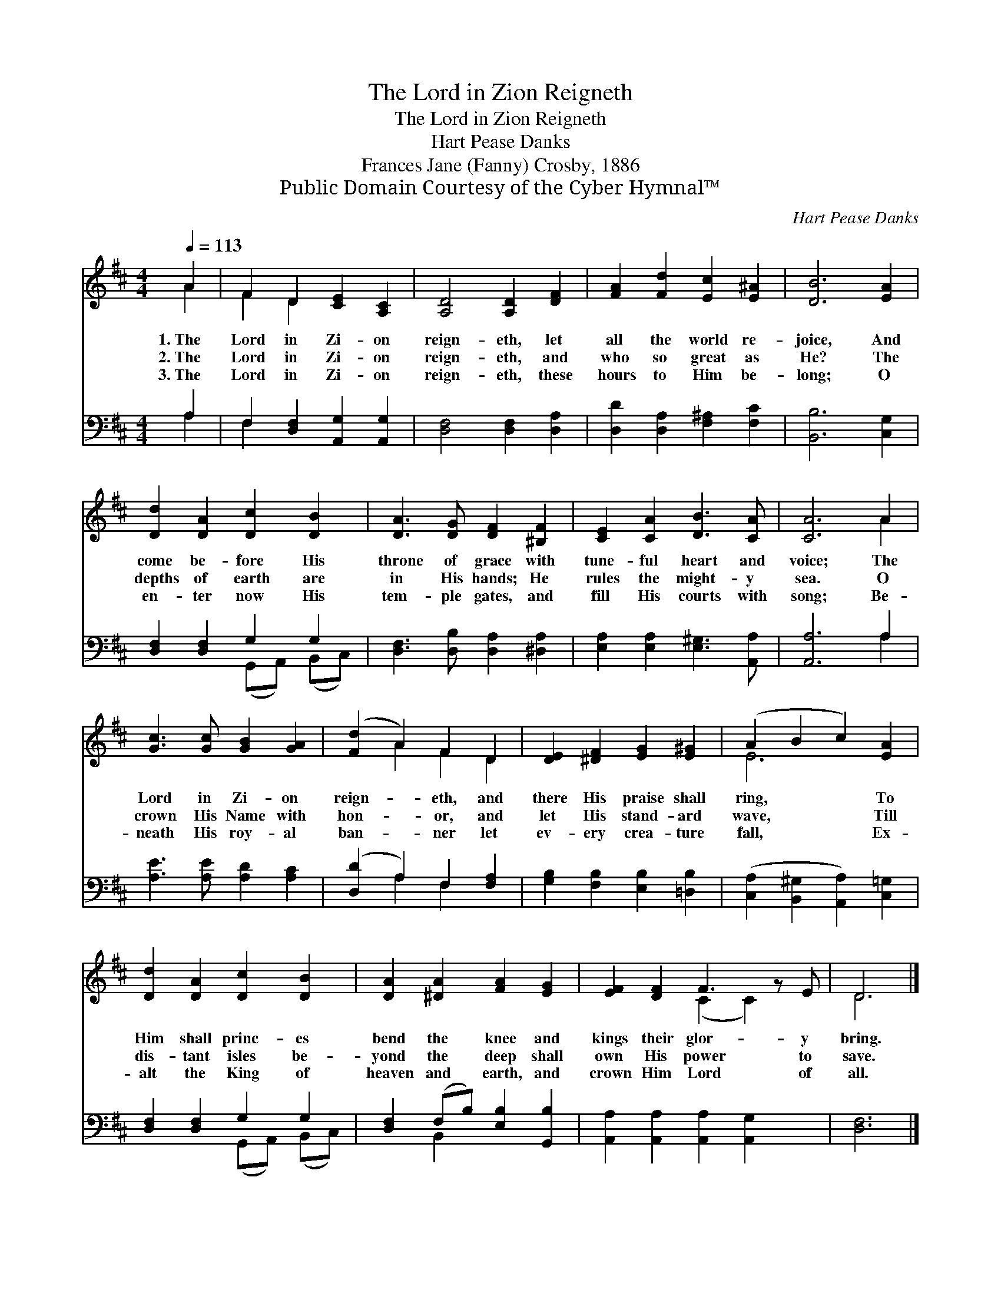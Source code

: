 X:1
T:The Lord in Zion Reigneth
T:The Lord in Zion Reigneth
T:Hart Pease Danks
T:Frances Jane (Fanny) Crosby, 1886
T:Public Domain Courtesy of the Cyber Hymnal™
C:Hart Pease Danks
Z:Public Domain
Z:Courtesy of the Cyber Hymnal™
%%score ( 1 2 ) ( 3 4 )
L:1/8
Q:1/4=113
M:4/4
K:D
V:1 treble 
V:2 treble 
V:3 bass 
V:4 bass 
V:1
 A2 | F2 D2 [CE]2 [A,C]2 | [A,D]4 [A,D]2 [DF]2 | [FA]2 [Fd]2 [Ec]2 [E^A]2 | [DB]6 [EA]2 | %5
w: 1.~The|Lord in Zi- on|reign- eth, let|all the world re-|joice, And|
w: 2.~The|Lord in Zi- on|reign- eth, and|who so great as|He? The|
w: 3.~The|Lord in Zi- on|reign- eth, these|hours to Him be-|long; O|
 [Dd]2 [DA]2 [Dc]2 [DB]2 | [DA]3 [DG] [DF]2 [^B,F]2 | [CE]2 [CA]2 [DB]3 [CA] | [CA]6 A2 | %9
w: come be- fore His|throne of grace with|tune- ful heart and|voice; The|
w: depths of earth are|in His hands; He|rules the might- y|sea. O|
w: en- ter now His|tem- ple gates, and|fill His courts with|song; Be-|
 [Gc]3 [Gc] [GB]2 [GA]2 | ([Fd]2 A2) F2 D2 | [DE]2 [^DF]2 [EG]2 [E^G]2 | (A2 B2 c2) [EA]2 | %13
w: Lord in Zi- on|reign- * eth, and|there His praise shall|ring, * * To|
w: crown His Name with|hon- * or, and|let His stand- ard|wave, * * Till|
w: neath His roy- al|ban- * ner let|ev- ery crea- ture|fall, * * Ex-|
 [Dd]2 [DA]2 [Dc]2 [DB]2 | [DA]2 [^DA]2 [FA]2 [EG]2 | [EF]2 [DF]2 F3 z E | D6 |] %17
w: Him shall princ- es|bend the knee and|kings their glor- y|bring.|
w: dis- tant isles be-|yond the deep shall|own His power to|save.|
w: alt the King of|heaven and earth, and|crown Him Lord of|all.|
V:2
 A2 | F2 D2 x4 | x8 | x8 | x8 | x8 | x8 | x8 | x6 A2 | x8 | x2 A2 F2 D2 | x8 | E6 x2 | x8 | x8 | %15
 x4 (C2 C2) x | D6 |] %17
V:3
 A,2 | F,2 [D,F,]2 [A,,G,]2 [A,,G,]2 | [D,F,]4 [D,F,]2 [D,A,]2 | [D,D]2 [D,A,]2 [F,^A,]2 [F,C]2 | %4
 [B,,B,]6 [C,G,]2 | [D,F,]2 [D,F,]2 G,2 G,2 | [D,F,]3 [D,B,] [D,A,]2 [^D,A,]2 | %7
 [E,A,]2 [E,A,]2 [E,^G,]3 [A,,A,] | [A,,A,]6 A,2 | [A,E]3 [A,E] [A,D]2 [A,C]2 | %10
 ([D,D]2 A,2) F,2 [F,A,]2 | [G,B,]2 [F,B,]2 [E,B,]2 [=D,B,]2 | %12
 ([C,A,]2 [B,,^G,]2 [A,,A,]2) [C,=G,]2 | [D,F,]2 [D,F,]2 G,2 G,2 | %14
 [D,F,]2 (F,B,) [E,B,]2 [G,,B,]2 | [A,,A,]2 [A,,A,]2 [A,,A,]2 [A,,G,]2 x | [D,F,]6 |] %17
V:4
 A,2 | F,2 x6 | x8 | x8 | x8 | x4 (G,,A,,) (B,,C,) | x8 | x8 | x6 A,2 | x8 | x2 A,2 F,2 x2 | x8 | %12
 x8 | x4 (G,,A,,) (B,,C,) | x2 B,,2 x4 | x9 | x6 |] %17

